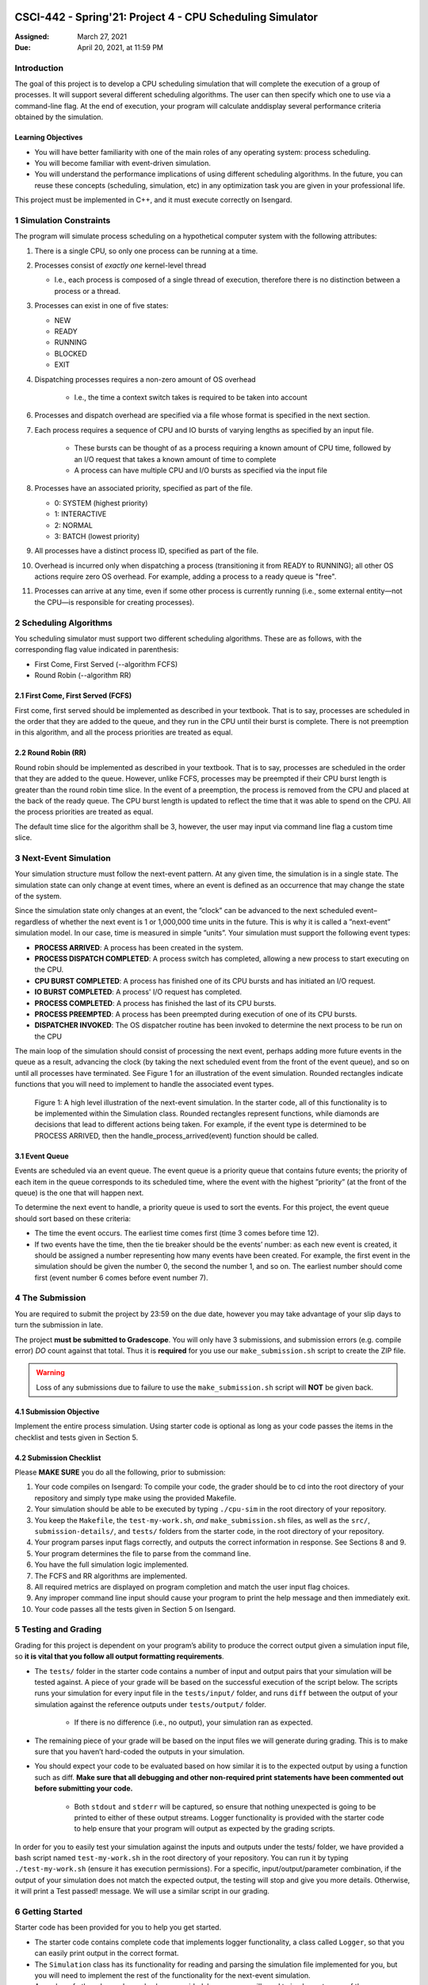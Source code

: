 CSCI-442 - Spring'21: Project 4 - CPU Scheduling Simulator
========================================================

:Assigned: March 27, 2021
:Due: April 20, 2021, at 11:59 PM

Introduction
------------

The goal of this project is to develop a CPU scheduling simulation that will complete the execution of a group of processes.  
It will support several different scheduling algorithms.  The user can then specify which one to use via a command-line flag.  
At the end of execution, your program will calculate anddisplay several performance criteria obtained by the simulation.

Learning Objectives
~~~~~~~~~~~~~~~~~~~

- You will have better familiarity with one of the main roles of any operating system: process scheduling.
- You will become familiar with event-driven simulation.
- You will understand the performance implications of using different scheduling algorithms. In the future, you can reuse these concepts (scheduling, simulation, etc) in any optimization task you are given in your professional life.

This project must be implemented in C++, and it must execute correctly on Isengard.

1 Simulation Constraints
------------------------
The program will simulate process scheduling on a hypothetical computer system with the following attributes:

1. There is a single CPU, so only one process can be running at a time.
2. Processes consist of *exactly one* kernel-level thread 

   - I.e., each process is composed of a single thread of execution, therefore there is no distinction between a process or a thread.

3. Processes can exist in one of five states:

   - NEW
   - READY
   - RUNNING
   - BLOCKED
   - EXIT

4. Dispatching processes requires a non-zero amount of OS overhead

        * I.e., the time a context switch takes is required to be taken into account
        
6. Processes and dispatch overhead are specified via a file whose format is specified in the next section.
7. Each process requires a sequence of CPU and IO bursts of varying lengths as specified by an input file.
        
        * These bursts can be thought of as a process requiring a known amount of CPU time, followed by an I/O request that takes a known amount of time to complete

        * A process can have multiple CPU and I/O bursts as specified via the input file

8. Processes have an associated priority, specified as part of the file.

   - 0: SYSTEM (highest priority)
   - 1: INTERACTIVE
   - 2: NORMAL
   - 3: BATCH (lowest priority)

9. All processes have a distinct process ID, specified as part of the file.
10. Overhead is incurred only when dispatching a process (transitioning it from READY to RUNNING); all other OS actions require zero OS overhead. For example, adding a process to a ready queue is "free".
11. Processes can arrive at any time, even if some other process is currently running (i.e., some external entity—not the CPU—is responsible for creating processes).

2 Scheduling Algorithms
-----------------------
You scheduling simulator must support two different scheduling algorithms. These are as follows, with the corresponding flag value indicated in parenthesis:

- First Come, First Served (--algorithm FCFS)
- Round Robin (--algorithm RR)

2.1 First Come, First Served (FCFS)
~~~~~~~~~~~~~~~~~~~~~~~~~~~~~~~~~~~
First come, first served should be implemented as described in your textbook. That is to say, processes are scheduled in the order that they are added to the queue, and they run in the CPU until their burst is complete. There is not preemption in this algorithm, and all the process priorities are treated as equal.

2.2 Round Robin (RR)
~~~~~~~~~~~~~~~~~~~~
Round robin should be implemented as described in your textbook. That is to say, processes are scheduled in the order that they are added to the queue. However, unlike FCFS, processes may be preempted if their CPU burst length is greater than the round robin time slice. In the event of a preemption, the process is removed from the CPU and placed at the back of the ready queue. The CPU burst length is updated to reflect the time that it was able to spend on the CPU. All the process priorities are treated as equal.

The default time slice for the algorithm shall be 3, however, the user may input via command line flag a
custom time slice.

3 Next-Event Simulation
-----------------------
Your simulation structure must follow the next-event pattern. At any given time, the simulation is in a single state. The simulation state can only change at event times, where an event is defined as an occurrence that may change the state of the system.

Since the simulation state only changes at an event, the ”clock” can be advanced to the next scheduled event–regardless of whether the next event is 1 or 1,000,000 time units in the future. This is why it is called a ”next-event” simulation model. In our case, time is measured in simple ”units”. Your simulation must support the following event types:

- **PROCESS ARRIVED**: A process has been created in the system. 
- **PROCESS DISPATCH COMPLETED**: A process switch has completed, allowing a new process to start executing on the CPU. 
- **CPU BURST COMPLETED**: A process has finished one of its CPU bursts and has initiated an I/O request.
- **IO BURST COMPLETED**: A process' I/O request has completed.
- **PROCESS COMPLETED**: A process has finished the last of its CPU bursts.
- **PROCESS PREEMPTED**: A process has been preempted during execution of one of its CPU bursts.
- **DISPATCHER INVOKED**: The OS dispatcher routine has been invoked to determine the next process to be run on the CPU

The main loop of the simulation should consist of processing the next event, perhaps adding more future events in the queue as a result, advancing the clock (by taking the next scheduled event from the front of the event queue), and so on until all processes have terminated. See Figure 1 for an illustration of the event simulation. Rounded rectangles indicate functions that you will need to implement to handle the associated event types.

.. figure:: images/flow_diagram.png
   :width: 100 %
   
   Figure 1: A high level illustration of the next-event simulation. In the starter code, all of this functionality is to be implemented within the Simulation class. Rounded rectangles represent functions, while diamonds are decisions that lead to different actions being taken. For example, if the event type is determined to be PROCESS ARRIVED, then the handle_process_arrived(event) function should be called.

3.1 Event Queue
~~~~~~~~~~~~~~~
Events are scheduled via an event queue. The event queue is a priority queue that contains future events; the priority of each item in the queue corresponds to its scheduled time, where the event with the highest ”priority” (at the front of the queue) is the one that will happen next.

To determine the next event to handle, a priority queue is used to sort the events. For this project, the event queue should sort based on these criteria:

- The time the event occurs. The earliest time comes first (time 3 comes before time 12).
- If two events have the time, then the tie breaker should be the events’ number: as each new event is created, it should be assigned a number representing how many events have been created. For example, the first event in the simulation should be given the number 0, the second the number 1, and so on. The earliest number should come first (event number 6 comes before event number 7).

4 The Submission
----------------
You are required to submit the project by 23:59 on the due date, however you may take advantage of your slip days to turn the submission in late.

The project **must be submitted to Gradescope**. You will only have 3 submissions, and submission errors (e.g. compile error) *DO* count against that total. Thus it is **required** for you use our ``make_submission.sh`` script to create the ZIP file.


.. warning::

        Loss of any submissions due to failure to use the ``make_submission.sh`` script will **NOT** be given back.

4.1 Submission Objective
~~~~~~~~~~~~~~~~~~~~~~~~
Implement the entire process simulation. Using starter code is optional as long as your code passes the items in the checklist and tests given in Section 5.

4.2 Submission Checklist
~~~~~~~~~~~~~~~~~~~~~~~~
Please **MAKE SURE** you do all the following, prior to submission:

1. Your code compiles on Isengard: To compile your code, the grader should be to cd into the root directory of your repository and simply type make using the provided Makefile.
2. Your simulation should be able to be executed by typing ``./cpu-sim`` in the root directory of your repository.
3. You keep the ``Makefile``, the ``test-my-work.sh``, *and* ``make_submission.sh`` files, as well as the ``src/``, ``submission-details/``, and ``tests/`` folders from the starter code, in the root directory of your repository.
4. Your program parses input flags correctly, and outputs the correct information in response. See Sections 8 and 9.
5. Your program determines the file to parse from the command line.
6. You have the full simulation logic implemented.
7. The FCFS and RR algorithms are implemented.
8. All required metrics are displayed on program completion and match the user input flag choices.
9. Any improper command line input should cause your program to print the help message and then immediately exit.
10. Your code passes all the tests given in Section 5 on Isengard.   

5 Testing and Grading
---------------------
Grading for this project is dependent on your program’s ability to produce the correct output given a
simulation input file, so **it is vital that you follow all output formatting requirements**.

- The ``tests/`` folder in the starter code contains a number of input and output pairs that your simulation will be tested against. A piece of your grade will be based on the successful execution of the script below. The scripts runs your simulation for every input file in the ``tests/input/`` folder, and runs ``diff`` between the output of your simulation against the reference outputs under ``tests/output/`` folder.

        * If there is no difference (i.e., no output), your simulation ran as expected.

- The remaining piece of your grade will be based on the input files we will generate during grading. This is to make sure that you haven’t hard-coded the outputs in your simulation.

- You should expect your code to be evaluated based on how similar it is to the expected output by using a function such as diff. **Make sure that all debugging and other non-required print statements have been commented out before submitting your code.**
  
        - Both ``stdout`` and ``stderr`` will be captured, so ensure that nothing unexpected is going to be printed to either of these output streams. Logger functionality is provided with the starter code to help ensure that your program will output as expected by the grading scripts.

In order for you to easily test your simulation against the inputs and outputs under the tests/ folder, we have provided a bash script named ``test-my-work.sh`` in the root directory of your repository. You can run it by typing ``./test-my-work.sh`` (ensure it has execution permissions). For a specific, input/output/parameter combination, if the output of your simulation does not match the expected output, the testing will stop and give you more details. Otherwise, it will print a Test passed! message. We will use a similar script in our grading.

6 Getting Started
-----------------
Starter code has been provided for you to help you get started.

* The starter code contains complete code that implements logger functionality, a class called ``Logger``, so that you can easily print output in the correct format.
  
* The ``Simulation`` class has its functionality for reading and parsing the simulation file implemented for you, but you will need to implement the rest of the functionality for the next-event simulation.
  
* A number of other classes have also been provided, however you will need to implement many of them.

The starter code contains documentation to help you understand how these classes and their functionality should be implemented, so it is recommended that you read through the starter code carefully before starting to program. Follow the flow chart given above for guidance.

Included with the starter code is a string formatting library, fmtlib [#]_ . To use the string formatting library, you will need to ``#include "utilities/fmt/format.h"`` in your file. You can see an example of how to use the library within ``src/utilities/logger.cpp``. 

You are free to use the starter code and the libraries if you find them beneficial for implementing your project. You are not required to use any of the provided starter code, and as long as your program is implemented in
C++, runs on Isengard, does not crash, meets all specified requirements, and produces the correct output, you are free to design your program as you see fit.

The starter code includes a ``Makefile`` that builds everything under the ``src/`` directory, placing temporary files in a ``bin/`` directory and the program itself, named ``cpu-sim``, in the root of the repository. Do not make changes to the ``Makefile`` without prior approval by the instructors.

Chapter 9 in your textbook describes uniprocessor scheduling, and provides good background information on what you are trying to implement. It also provides a number of diagrams that you may find helpful for understanding how processes should be between states (for example, Figure 9.1).


7 Simulation File Format
------------------------
The simulation file specifies a complete specification of scheduling scenario. It’s format is as follows:

.. code-block::

   num_processes 0 process_switch_overhead
   
   process_id process_type 1              // Process IDs are unique
   process_arrival_time num_cpu_bursts
   cpu_time io_time
   cpu_time io_time
   ...                                    // Repeat for num_cpu_bursts
   cpu_time

   process_id process_type 1              // We are now reading in the next process
   process_arrival_time num_cpu_bursts
   cpu_time io_time
   
   cpu_time io_time
   ...                                    // Repeat for num_cpu_bursts
   cpu_time
   
   ...                                    // Keep reading until EOF is reached
   
Here is a commented example. The comments will not be in an actual simulation file.

.. code-block:: 

   2 0 7    // 2 processes, process overhead is 7
   
   0 1 1    // Process 0, Priority is INTERACTIVE
   0 3      // The process arrives at time 0 and has 3 bursts
   4 5      // The first pair of bursts : CPU is 4, IO is 5
   3 6      // The second pair of bursts : CPU is 3, IO is 6
   1        // The last CPU burst has a length of 1

   1 0 1    // Process 1, priority is SYSTEM
   5 3      // The process arrives at time 5 and has 3 bursts
   4 1      // The first pair of bursts : CPU is 4, IO is 1
   2 2      // The second pair of bursts : CPU is 2, IO is 2
   2        // The last CPU burst has a length of 2
   
8 Command Line Parsing
----------------------

Your simulation must support invocation in the format specified below, including the following command line flags:

.. code-block:: 

   ./cpu-sim [flags] [simulation_file]
   
   -h, --help
      Print a help message on how to use the program.
      
   -m, --metrics
      If set, output general metrics for the simulation.
      
   -s, --time_slice [positive integer]
      The time slice for preemptive algorithms.
      
   -t, --per_process
      If set, outputs per-process metrics at the end of the simulation.
      
   -v, --verbose
      If set, outputs all state transitions and scheduling choices.
      
   -a, --algorithm <algorithm>
      The scheduling algorithm to use. Valid values are:
         FCFS: first come, first served (default)
         RR: round robin scheduling
         
Users should be able to pass any flags together, in any order, provided that:

- If the ``--help`` flag is set, a help message is printed to ``stdout`` and the program immediately exits.
- If ``--time_slice`` is set, it must be followed immediately by a positive integer.
- If ``--algorithm`` is set, it must be followed immediately by an algorithm choice.
- If ``--algorithm`` is not set, your program shall default to using first come, first served as its scheduling algorithm.
- If a filename is not provided, the program shall read in from ``stdin``.

Any improper command line input should cause your program to print the help message and then immediately exit. Information on proper output formatting can be found in Section 9.

You are strongly encouraged to use the getopt family of functions to perform the command line parsing. Information on getopt can be found here: http://man7.org/linux/man-pages/man3/getopt.3.html

9 Output Formatting
-------------------
For efficient and fair grading, it is vital that your simulation outputs information in a well-defined way. The starter code provides functionality for printing information, and it is strongly encouraged that you use it. The information that your simulation prints is dependent on the flags that the user has input, and in the following sections we describe what should be printed for each flag.

9.1 No flags input
~~~~~~~~~~~~~~~~~~
If the user has not input any flags to your program, you should only output the following:

``SIMULATION COMPLETED!``

9.2 --metrics
~~~~~~~~~~~~~
When the metrics flag has been passed to your simulation, it should output the following information:

.. code-block::
   
   SIMULATION COMPLETED !

   SYSTEM PROCESSES:
       Total Count:                  1
       Avg. response time:       13.00
       Avg. turnaround time:     53.00

   INTERACTIVE PROCESSES:
       Total Count:                  1
       Avg. response time:        7.00
       Avg. turnaround time:     49.00

   NORMAL PROCESSES:
       Total Count:                  0
       Avg. response time:        0.00
       Avg. turnaround time:      0.00

   BATCH PROCESSES:
       Total Count:                  0
       Avg. response time:        0.00
       Avg. turnaround time:      0.00

   Total elapsed time:             58
   Total service time:             16
   Total I/O time:                 14
   Total dispatch time:            42
   Total idle time:                 0

   CPU utilization:           100.00%
   CPU efficiency:             27.59%

9.3 --per thread
~~~~~~~~~~~~~~~~
When the per thread flag has been passed to your simulation, it should output information about each of the threads.

.. code-block::

   SIMULATION COMPLETED!

   Process 0 [INTERACTIVE]:
       Process  0:    ARR: 0      CPU: 8      I/O: 11     TRT: 49     END: 49    

   Process 1 [SYSTEM]:
       Process  1:    ARR: 5      CPU: 8      I/O: 3      TRT: 53     END: 58
   
9.4 --verbose
~~~~~~~~~~~~~
When the verbose flag has been passed to your simulation, it should output, at each state transition, information about the state transition that is occurring. It should be outputting this information ”on the fly”.

.. code-block::

   At time 0:
    PROCESS_ARRIVED
    Process 0 [INTERACTIVE]
    Transitioned from NEW to READY

   At time 0:
    DISPATCHER_INVOKED
    Process 0 [INTERACTIVE]
    Selected from 1 processes. Will run to completion of burst.
      
This continues until the end of the simulation:

.. code-block::

   At time 56:
    PROCESS_DISPATCH_COMPLETED
    Process 1 [SYSTEM]
    Transitioned from READY to RUNNING

   At time 58:
    PROCESS_COMPLETED
    Process 1 [SYSTEM]
    Transitioned from RUNNING to EXIT

   SIMULATION COMPLETED !

9.5 Multiple Flags
~~~~~~~~~~~~~~~~~~
If multiple flags are input, all should be printed, in this order:

1. The verbose information.
2. ``SIMULATION COMPLETED!``
3. Per process metrics.
4. General simulation metrics.


9.6 Recommendations
~~~~~~~~~~~~~~~~~~~
Again, it is highly recommended that you take advantage of the existing logger functionality!

10 Collaboration Policy
-----------------------

This is an **individual project**.  All code you submit should be
written by yourself.  You should not share your code with others.

Please see the syllabus for the full collaboration policy.

.. warning::

   **Plagarism will be punished harshly!**

11 Access to Isengard
---------------------

Remote access to Isengard is quite similar to ALAMODE, but the
hostname is ``isengard.mines.edu``.

For example, to ``ssh`` into the machine with your campus MultiPass
login, use this command::

  $ ssh username@isengard.mines.edu

Note: you need to be on the campus network or VPN for this to work.
If you are working from home, use either the VPN or hop thru
``imagine.mines.edu`` first.

Appendices
==========

A Example Simulation Input
--------------------------

.. code-block::

   1 3 7

   0 1 1
   0 3
   4 5
   3 6
   1

B Example Simulation Output
---------------------------
For the input above, this was the output:

.. code-block::

    At time 0:
        PROCESS_ARRIVED
        Process 0 [INTERACTIVE]
        Transitioned from NEW to READY

    At time 0:
        DISPATCHER_INVOKED
        Process 0 [INTERACTIVE]
        Selected from 1 processes. Will run to completion of burst.

    At time 7:
        PROCESS_DISPATCH_COMPLETED
        Process 0 [INTERACTIVE]
        Transitioned from READY to RUNNING

    At time 11:
        CPU_BURST_COMPLETED
        Process 0 [INTERACTIVE]
        Transitioned from RUNNING to BLOCKED

    At time 16:
        IO_BURST_COMPLETED
        Process 0 [INTERACTIVE]
        Transitioned from BLOCKED to READY

    At time 16:
        DISPATCHER_INVOKED
        Process 0 [INTERACTIVE]
        Selected from 1 processes. Will run to completion of burst.

    At time 19:
        PROCESS_DISPATCH_COMPLETED
        Process 0 [INTERACTIVE]
        Transitioned from READY to RUNNING

    At time 22:
        CPU_BURST_COMPLETED
        Process 0 [INTERACTIVE]
        Transitioned from RUNNING to BLOCKED

    At time 28:
        IO_BURST_COMPLETED
        Process 0 [INTERACTIVE]
        Transitioned from BLOCKED to READY

    At time 28:
        DISPATCHER_INVOKED
        Process 0 [INTERACTIVE]
        Selected from 1 processes. Will run to completion of burst.

    At time 31:
        PROCESS_DISPATCH_COMPLETED
        Process 0 [INTERACTIVE]
        Transitioned from READY to RUNNING

    At time 32:
        PROCESS_COMPLETED
        Process 0 [INTERACTIVE]
        Transitioned from RUNNING to EXIT

    SIMULATION COMPLETED!

    Process 0 [INTERACTIVE]:
        Process  0:    ARR: 0      CPU: 8      I/O: 11     TRT: 32     END: 32    

    SYSTEM PROCESSES:
        Total Count:                  0
        Avg. response time:        0.00
        Avg. turnaround time:      0.00

    INTERACTIVE PROCESSES:
        Total Count:                  1
        Avg. response time:        7.00
        Avg. turnaround time:     32.00

    NORMAL PROCESSES:
        Total Count:                  0
        Avg. response time:        0.00
        Avg. turnaround time:      0.00

    BATCH PROCESSES:
        Total Count:                  0
        Avg. response time:        0.00
        Avg. turnaround time:      0.00

    Total elapsed time:             32
    Total service time:              8
    Total I/O time:                 11
    Total dispatch time:            13
    Total idle time:                11

    CPU utilization:            65.62%
    CPU efficiency:             25.00%
   
.. [#] https://github.com/fmtlib/fmt
